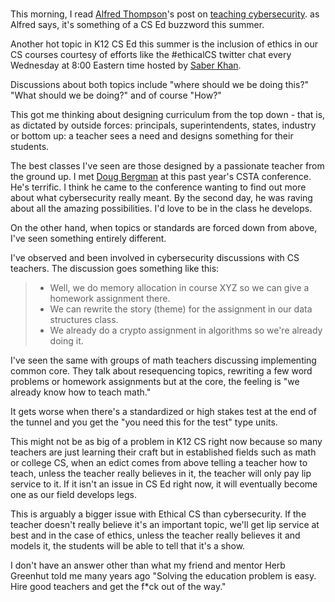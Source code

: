 #+BEGIN_COMMENT
.. title: Ethics, Cybersecurity, ethics, curricula  and standards
.. slug: ethics-cybersecurity-curricula-standards
.. date: 2017-08-02 07:43:24 UTC-04:00
.. tags: education, curriculum
.. category: 
.. link: 
.. description: 
.. type: text
#+END_COMMENT

* 

This morning, I read [[https://twitter.com/alfredtwo][Alfred Thompson]]'s post on [[http://blog.acthompson.net/2017/08/cybersecuritythis-summers-computer.html][teaching
cybersecurity]]. as Alfred says, it's something of a CS Ed buzzword this
summer.

Another hot topic in K12 CS Ed this summer is the inclusion of ethics
in our CS courses courtesy of efforts like the #ethicalCS twitter chat every
Wednesday at 8:00 Eastern time  hosted by [[https://twitter.com/ed_saber][Saber Khan]]. 

Discussions about both topics include "where should we be doing this?"
"What should we be doing?" and of course "How?" 

This got me thinking about designing curriculum from the top down -
that is, as dictated by outside forces: principals, superintendents,
states, industry or bottom up: a teacher sees a need and designs
something for their students.

The best classes I've seen are those designed by a passionate teacher
from the ground up. I met  [[https://twitter.com/dougbergmanUSA][Doug Bergman]] at this past year's CSTA conference. He's terrific. I
think he came to the conference wanting to find out more about what
cybersecurity really meant. By the second day, he was raving about all
the amazing possibilities. I'd love to be in the class he develops.

On the other hand, when topics or standards are forced down from
above, I've seen something entirely different.

I've observed and been involved in cybersecurity discussions  with CS
teachers. The discussion goes something like this:

#+BEGIN_QUOTE
- Well, we do memory allocation in course XYZ so we can give a
  homework assignment there.
- We can rewrite the story (theme) for the assignment in our data
  structures class.
- We already do a crypto assignment in algorithms so we're already
  doing it.
#+END_QUOTE

I've seen the same with groups of math teachers discussing
implementing common core. They talk about resequencing topics,
rewriting a few word problems or homework assignments but at the core,
the feeling is "we already know how to teach math."

It gets worse when there's a standardized or high stakes test at the
end of the tunnel and you get the "you need this for the test" type
units.

This might not be as big of a problem in K12 CS right now because so many
teachers are just learning their craft but in established fields such
as math or college CS, when an edict comes from above telling a
teacher how to teach, unless the teacher really believes in it, the
teacher will only pay lip service to it. If it isn't an issue in CS Ed
right now, it will eventually become one as our field develops legs.

This is arguably a bigger issue with Ethical CS than cybersecurity. If
the teacher doesn't really believe it's an important topic, we'll get
lip service at best and in the case of ethics, unless the teacher
really believes it and models it, the students will be able to tell
that it's a show.

I don't have an answer other than what my friend and mentor Herb
Greenhut told me many years ago "Solving the education problem is
easy. Hire good teachers and get the f*ck out of the way."
